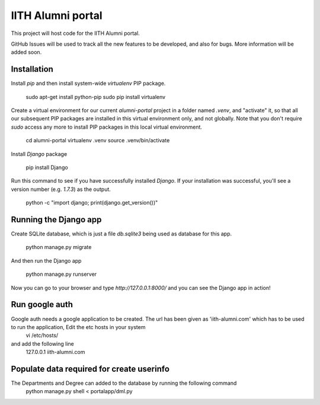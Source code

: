 IITH Alumni portal
==================

This project will host code for the IITH Alumni portal.

GitHub Issues will be used to track all the new features to be developed, and
also for bugs. More information will be added soon.


Installation
------------

Install `pip` and then install system-wide `virtualenv` PIP package.

    sudo apt-get install python-pip
    sudo pip install virtualenv

Create a virtual environment for our current `alumni-portal` project in a
folder named `.venv`, and "activate" it, so that all our subsequent PIP
packages are installed in this virtual environment only, and not globally. Note
that you don't require `sudo` access any more to install PIP packages in this
local virtual environment.

    cd alumni-portal
    virtualenv .venv
    source .venv/bin/activate


Install `Django` package

    pip install Django

Run this command to see if you have successfully installed `Django`. If your
installation was successful, you'll see a version number (e.g. `1.7.3`) as the
output.

    python -c "import django; print(django.get_version())"

Running the Django app
----------------------

Create SQLite database, which is just a file `db.sqlite3` being used as
database for this app.

    python manage.py migrate

And then run the Django app

    python manage.py runserver

Now you can go to your browser and type `http://127.0.0.1:8000/` and you can
see the Django app in action!

Run google auth 
---------------

Google auth needs a google application to be created. The url has been given as 'iith-alumni.com' which has to be used to run the application, Edit the etc hosts in your system 
    vi /etc/hosts/
and add the following line
    127.0.0.1       iith-alumni.com

Populate data required for create userinfo
------------------------------------------

The Departments and Degree can added to the database by running the following command
    python manage.py shell < portalapp/dml.py